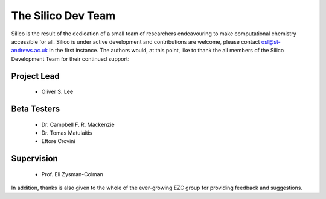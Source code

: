 The Silico Dev Team
===================

Silico is the result of the dedication of a small team of researchers endeavouring to make computational chemistry accessible for all.
Silico is under active development and contributions are welcome, please contact osl@st-andrews.ac.uk in the first instance.
The authors would, at this point, like to thank the all members of the Silico Development Team for their continued support:

Project Lead
------------

 * Oliver S. Lee

Beta Testers
------------

 * Dr. Campbell F. R. Mackenzie
 * Dr. Tomas Matulaitis
 * Ettore Crovini

Supervision
-----------

 * Prof. Eli Zysman-Colman
    
In addition, thanks is also given to the whole of the ever-growing EZC group for providing feedback and suggestions.